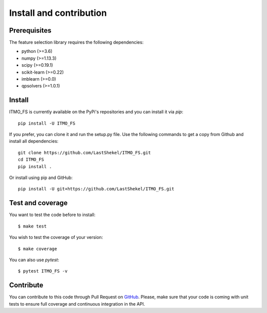 ########################
Install and contribution
########################

Prerequisites
=============

The feature selection library requires the following dependencies:

* python (>=3.6)
* numpy (>=1.13.3)
* scipy (>=0.19.1)
* scikit-learn (>=0.22)
* imblearn (>=0.0)
* qpsolvers (>=1.0.1)

Install
=======

ITMO_FS is currently available on the PyPi's repositories and you can
install it via `pip`::

  pip install -U ITMO_FS

If you prefer, you can clone it and run the setup.py file. Use the following
commands to get a copy from Github and install all dependencies::

  git clone https://github.com/LastShekel/ITMO_FS.git
  cd ITMO_FS
  pip install .

Or install using pip and GitHub::

  pip install -U git+https://github.com/LastShekel/ITMO_FS.git

Test and coverage
=================

You want to test the code before to install::

  $ make test

You wish to test the coverage of your version::

  $ make coverage

You can also use `pytest`::

  $ pytest ITMO_FS -v

Contribute
==========

You can contribute to this code through Pull Request on GitHub_. Please, make
sure that your code is coming with unit tests to ensure full coverage and
continuous integration in the API.

.. _GitHub: https://github.com/LastShekel/ITMO_FS/pulls
